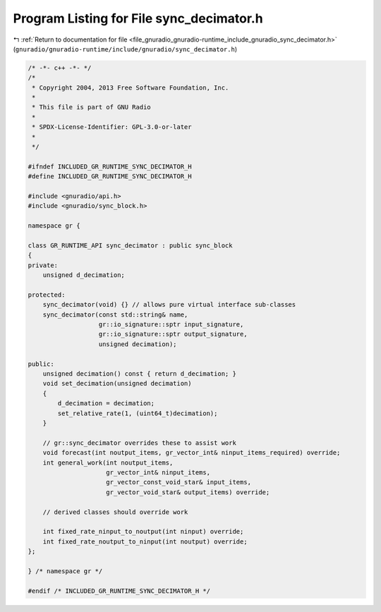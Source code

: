 
.. _program_listing_file_gnuradio_gnuradio-runtime_include_gnuradio_sync_decimator.h:

Program Listing for File sync_decimator.h
=========================================

|exhale_lsh| :ref:`Return to documentation for file <file_gnuradio_gnuradio-runtime_include_gnuradio_sync_decimator.h>` (``gnuradio/gnuradio-runtime/include/gnuradio/sync_decimator.h``)

.. |exhale_lsh| unicode:: U+021B0 .. UPWARDS ARROW WITH TIP LEFTWARDS

.. code-block:: cpp

   /* -*- c++ -*- */
   /*
    * Copyright 2004, 2013 Free Software Foundation, Inc.
    *
    * This file is part of GNU Radio
    *
    * SPDX-License-Identifier: GPL-3.0-or-later
    *
    */
   
   #ifndef INCLUDED_GR_RUNTIME_SYNC_DECIMATOR_H
   #define INCLUDED_GR_RUNTIME_SYNC_DECIMATOR_H
   
   #include <gnuradio/api.h>
   #include <gnuradio/sync_block.h>
   
   namespace gr {
   
   class GR_RUNTIME_API sync_decimator : public sync_block
   {
   private:
       unsigned d_decimation;
   
   protected:
       sync_decimator(void) {} // allows pure virtual interface sub-classes
       sync_decimator(const std::string& name,
                      gr::io_signature::sptr input_signature,
                      gr::io_signature::sptr output_signature,
                      unsigned decimation);
   
   public:
       unsigned decimation() const { return d_decimation; }
       void set_decimation(unsigned decimation)
       {
           d_decimation = decimation;
           set_relative_rate(1, (uint64_t)decimation);
       }
   
       // gr::sync_decimator overrides these to assist work
       void forecast(int noutput_items, gr_vector_int& ninput_items_required) override;
       int general_work(int noutput_items,
                        gr_vector_int& ninput_items,
                        gr_vector_const_void_star& input_items,
                        gr_vector_void_star& output_items) override;
   
       // derived classes should override work
   
       int fixed_rate_ninput_to_noutput(int ninput) override;
       int fixed_rate_noutput_to_ninput(int noutput) override;
   };
   
   } /* namespace gr */
   
   #endif /* INCLUDED_GR_RUNTIME_SYNC_DECIMATOR_H */
